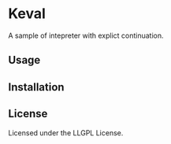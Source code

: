 * Keval 
  
  A sample of intepreter with explict continuation.

** Usage

** Installation

** License

Licensed under the LLGPL License.
